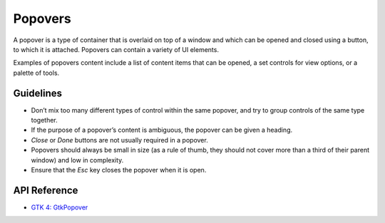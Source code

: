 Popovers
========

.. image:: /img/screenshots/popover.png
   :class: only-light
.. image:: /img/screenshots/popover-dark.png
   :class: only-dark

A popover is a type of container that is overlaid on top of a window and which can be opened and closed using a button, to which it is attached. Popovers can contain a variety of UI elements.

Examples of popovers content include a list of content items that can be opened, a set controls for view options, or a palette of tools.

Guidelines
----------

* Don’t mix too many different types of control within the same popover, and try to group controls of the same type together.
* If the purpose of a popover’s content is ambiguous, the popover can be given a heading.
* *Close* or *Done* buttons are not usually required in a popover.
* Popovers should always be small in size (as a rule of thumb, they should not cover more than a third of their parent window) and low in complexity.
* Ensure that the *Esc* key closes the popover when it is open.

API Reference
-------------

* `GTK 4: GtkPopover <https://docs.gtk.org/gtk4/class.Popover.html>`_
